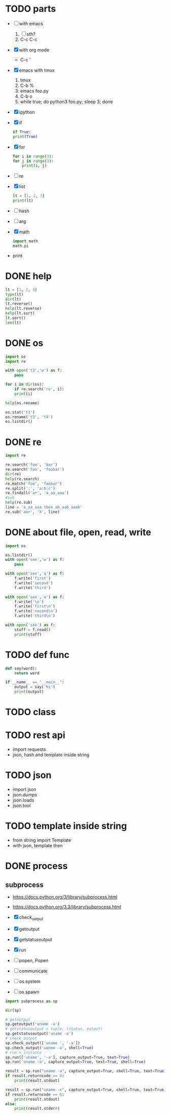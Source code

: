 * TODO parts

- [ ] with emacs
  1. [ ] sth?
  2. C-c C-c
- [X] with org mode
  - C-c '
- [X] emacs with tmux
  1. tmux
  2. C-b %
  3. emacs foo.py
  4. C-b o
  5. while true; do python3 foo.py; sleep 3; done
- [X] ipython
- [X] if
  #+BEGIN_SRC python
    if True:
	print(True)
  #+END_SRC
- [X] for
  #+BEGIN_SRC python
    for i in range(3):
	for j in range(3):
	    print(i, j)
  #+END_SRC
- [ ] re
- [X] list
  #+BEGIN_SRC python
    lt = [1, 2, 3]
    print(lt)
  #+END_SRC
- [ ] hash
- [ ] arg
- [X] math
  #+BEGIN_SRC python
    import math
    math.pi
  #+END_SRC
- print
  
* DONE help

#+begin_src python
  lt = [1, 2, 3]
  type(lt)
  dir(lt)
  lt.reverse()
  help(lt.reverse)
  help(lt.sort)
  lt.sort()
  len(lt)
#+end_src

* DONE os

#+begin_src python
  import os
  import re

  with open('t3','w') as f:
      pass

  for i in dir(os):
      if re.search('re', i):
	  print(i)
        
  help(os.rename)

  os.stat('t3')
  os.rename('t3', 't4')
  os.listdir()
#+end_src

* DONE re

#+begin_src python
  import re

  re.search('foo', 'bar')
  re.search('foo', 'foobar')
  dir(re)
  help(re.search)
  re.match('foo', 'foobar')
  re.split(':', 'a:b:c')
  re.findall('a+', 'a_aa_aaa')
  #sub
  help(re.sub)
  line = 'a_aa_aaa then ab_aab_aaab'
  re.sub('aa+', 'X', line)
#+end_src

* DONE about file, open, read, write

#+begin_src python
  import os

  os.listdir()
  with open('see','w') as f:
      pass

  with open('see','a') as f:
      f.write('first')
      f.write('second')
      f.write('third')

  with open('see','a') as f:
      f.write('\n')
      f.write('first\n')
      f.write('second\n')
      f.write('third\n')

  with open('see') as f:
      stuff = f.read()
      print(stuff)
#+end_src

* TODO def func

#+BEGIN_SRC python
  def say(word):
      return word

  if __name__ == "__main__":
      output = say('hi')
      print(output)

#+END_SRC

#+RESULTS:
: None

* TODO class
* TODO rest api

- import requests
- json, hash and template inside string

* TODO json

- import json
- json.dumps
- json.loads
- json.tool

* TODO template inside string

- from string import Template
- with json, template then

* DONE process
  
** subprocess

- https://docs.python.org/3/library/subprocess.html
- https://docs.python.org/3.3/library/subprocess.html

- [X] check_output
- [X] getoutput
- [X] getstatusoutput
- [X] run
- [ ] popen, Popen
- [ ] communicate
- [ ] os.system
- [ ] os.spawn
  

#+begin_src python
  import subprocess as sp

  dir(sp)

  # getoutput 
  sp.getoutput('uname -a')
  # getstatusoutput > tuple, (status, output)
  sp.getstatusoutput('uname -a')
  # check_output 
  sp.check_output(['uname ', '-a'])
  sp.check_output('uanme -a', shell=True)
  # run > instance
  sp.run(['uname', '-a'], capture_output=True, text=True)
  sp.run('uname -a', capture_output=True, text=True, shell=True)

  result = sp.run("uname -a", capture_output=True, shell=True, text=True)
  if result.returncode == 0:
      print(result.stdout)

  result = sp.run("uname -x", capture_output=True, shell=True, text=True)
  if result.returncode == 0:
      print(result.stdout)
  else:
      print(result.stderr)
  #+end_src
